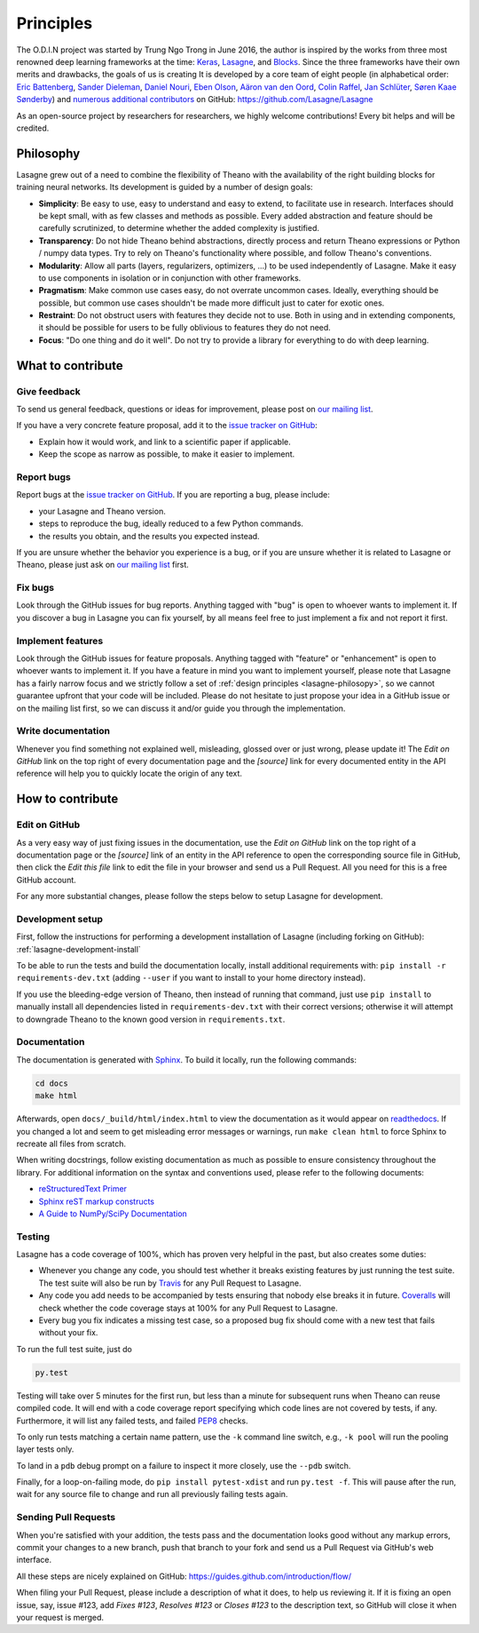 Principles
==========

The O.D.I.N project was started by Trung Ngo Trong in June 2016, the author is inspired by the works from three most renowned deep learning frameworks at the time: Keras_, Lasagne_, and Blocks_. Since the three frameworks have their own merits and drawbacks, the goals of us is creating
It is
developed by a core team of eight people (in alphabetical order:
`Eric Battenberg <http://ericbattenberg.com/>`_,
`Sander Dieleman <http://benanne.github.io>`_,
`Daniel Nouri <http://danielnouri.org>`_,
`Eben Olson <https://github.com/ebenolson>`_,
`Aäron van den Oord <https://twitter.com/avdnoord>`_,
`Colin Raffel <http://colinraffel.com/>`_,
`Jan Schlüter <http://www.ofai.at/~jan.schlueter/>`_,
`Søren Kaae Sønderby <http://www1.bio.ku.dk/english/staff/?pure=en/persons/418078>`_)
and `numerous additional contributors
<https://github.com/Lasagne/Lasagne/graphs/contributors>`_ on GitHub:
https://github.com/Lasagne/Lasagne

As an open-source project by researchers for researchers, we highly welcome
contributions! Every bit helps and will be credited.



.. _Keras: https://github.com/fchollet/keras
.. _Lasagne: https://github.com/Lasagne/Lasagne
.. _Blocks: https://github.com/mila-udem/blocks

.. ======================== Tutorial ========================
.. _lasagne-philosopy:

Philosophy
----------

Lasagne grew out of a need to combine the flexibility of Theano with the availability of the right building blocks for training neural networks. Its development is guided by a number of design goals:

* **Simplicity**: Be easy to use, easy to understand and easy to extend, to
  facilitate use in research. Interfaces should be kept small, with as few
  classes and methods as possible. Every added abstraction and feature should
  be carefully scrutinized, to determine whether the added complexity is
  justified.

* **Transparency**: Do not hide Theano behind abstractions, directly process
  and return Theano expressions or Python / numpy data types. Try to rely on
  Theano's functionality where possible, and follow Theano's conventions.

* **Modularity**: Allow all parts (layers, regularizers, optimizers, ...) to be
  used independently of Lasagne. Make it easy to use components in isolation or
  in conjunction with other frameworks.

* **Pragmatism**: Make common use cases easy, do not overrate uncommon cases.
  Ideally, everything should be possible, but common use cases shouldn't be
  made more difficult just to cater for exotic ones.

* **Restraint**: Do not obstruct users with features they decide not to use.
  Both in using and in extending components, it should be possible for users to
  be fully oblivious to features they do not need.

* **Focus**: "Do one thing and do it well". Do not try to provide a library for
  everything to do with deep learning.



What to contribute
------------------

Give feedback
~~~~~~~~~~~~~

To send us general feedback, questions or ideas for improvement, please post on
`our mailing list`_.

If you have a very concrete feature proposal, add it to the `issue tracker on
GitHub`_:

* Explain how it would work, and link to a scientific paper if applicable.
* Keep the scope as narrow as possible, to make it easier to implement.


Report bugs
~~~~~~~~~~~

Report bugs at the `issue tracker on GitHub`_.
If you are reporting a bug, please include:

* your Lasagne and Theano version.
* steps to reproduce the bug, ideally reduced to a few Python commands.
* the results you obtain, and the results you expected instead.

If you are unsure whether the behavior you experience is a bug, or if you are
unsure whether it is related to Lasagne or Theano, please just ask on `our
mailing list`_ first.


Fix bugs
~~~~~~~~

Look through the GitHub issues for bug reports. Anything tagged with "bug" is
open to whoever wants to implement it. If you discover a bug in Lasagne you can
fix yourself, by all means feel free to just implement a fix and not report it
first.


Implement features
~~~~~~~~~~~~~~~~~~

Look through the GitHub issues for feature proposals. Anything tagged with
"feature" or "enhancement" is open to whoever wants to implement it. If you
have a feature in mind you want to implement yourself, please note that Lasagne
has a fairly narrow focus and we strictly follow a set of :ref:`design
principles <lasagne-philosopy>`, so we cannot guarantee upfront that your code
will be included. Please do not hesitate to just propose your idea in a GitHub
issue or on the mailing list first, so we can discuss it and/or guide you
through the implementation.


Write documentation
~~~~~~~~~~~~~~~~~~~

Whenever you find something not explained well, misleading, glossed over or
just wrong, please update it! The *Edit on GitHub* link on the top right of
every documentation page and the *[source]* link for every documented entity
in the API reference will help you to quickly locate the origin of any text.



How to contribute
-----------------

Edit on GitHub
~~~~~~~~~~~~~~

As a very easy way of just fixing issues in the documentation, use the *Edit
on GitHub* link on the top right of a documentation page or the *[source]* link
of an entity in the API reference to open the corresponding source file in
GitHub, then click the *Edit this file* link to edit the file in your browser
and send us a Pull Request. All you need for this is a free GitHub account.

For any more substantial changes, please follow the steps below to setup
Lasagne for development.


Development setup
~~~~~~~~~~~~~~~~~

First, follow the instructions for performing a development installation of
Lasagne (including forking on GitHub): :ref:`lasagne-development-install`

To be able to run the tests and build the documentation locally, install
additional requirements with: ``pip install -r requirements-dev.txt`` (adding
``--user`` if you want to install to your home directory instead).

If you use the bleeding-edge version of Theano, then instead of running that
command, just use ``pip install`` to manually install all dependencies listed
in ``requirements-dev.txt`` with their correct versions; otherwise it will
attempt to downgrade Theano to the known good version in ``requirements.txt``.


Documentation
~~~~~~~~~~~~~

The documentation is generated with `Sphinx
<http://sphinx-doc.org/latest/index.html>`_. To build it locally, run the
following commands:

.. code:: bash

    cd docs
    make html

Afterwards, open ``docs/_build/html/index.html`` to view the documentation as
it would appear on `readthedocs <http://lasagne.readthedocs.org/>`_. If you
changed a lot and seem to get misleading error messages or warnings, run
``make clean html`` to force Sphinx to recreate all files from scratch.

When writing docstrings, follow existing documentation as much as possible to
ensure consistency throughout the library. For additional information on the
syntax and conventions used, please refer to the following documents:

* `reStructuredText Primer <http://sphinx-doc.org/rest.html>`_
* `Sphinx reST markup constructs <http://sphinx-doc.org/markup/index.html>`_
* `A Guide to NumPy/SciPy Documentation <https://github.com/numpy/numpy/blob/master/doc/HOWTO_DOCUMENT.rst.txt>`_


Testing
~~~~~~~

Lasagne has a code coverage of 100%, which has proven very helpful in the past,
but also creates some duties:

* Whenever you change any code, you should test whether it breaks existing
  features by just running the test suite. The test suite will also be run by
  `Travis <https://travis-ci.org/>`_ for any Pull Request to Lasagne.
* Any code you add needs to be accompanied by tests ensuring that nobody else
  breaks it in future. `Coveralls <https://coveralls.io/>`_ will check whether
  the code coverage stays at 100% for any Pull Request to Lasagne.
* Every bug you fix indicates a missing test case, so a proposed bug fix should
  come with a new test that fails without your fix.

To run the full test suite, just do

.. code:: bash

    py.test

Testing will take over 5 minutes for the first run, but less than a minute for
subsequent runs when Theano can reuse compiled code. It will end with a code
coverage report specifying which code lines are not covered by tests, if any.
Furthermore, it will list any failed tests, and failed `PEP8
<https://www.python.org/dev/peps/pep-0008/>`_ checks.

To only run tests matching a certain name pattern, use the ``-k`` command line
switch, e.g., ``-k pool`` will run the pooling layer tests only.

To land in a ``pdb`` debug prompt on a failure to inspect it more closely, use
the ``--pdb`` switch.

Finally, for a loop-on-failing mode, do ``pip install pytest-xdist`` and run
``py.test -f``. This will pause after the run, wait for any source file to
change and run all previously failing tests again.


Sending Pull Requests
~~~~~~~~~~~~~~~~~~~~~

When you're satisfied with your addition, the tests pass and the documentation
looks good without any markup errors, commit your changes to a new branch, push
that branch to your fork and send us a Pull Request via GitHub's web interface.

All these steps are nicely explained on GitHub:
https://guides.github.com/introduction/flow/

When filing your Pull Request, please include a description of what it does, to
help us reviewing it. If it is fixing an open issue, say, issue #123, add
*Fixes #123*, *Resolves #123* or *Closes #123* to the description text, so
GitHub will close it when your request is merged.



.. _issue tracker on GitHub: https://github.com/Lasagne/Lasagne/issues
.. _our mailing list: https://groups.google.com/forum/#!forum/lasagne-users